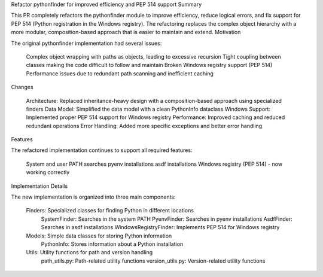 Refactor pythonfinder for improved efficiency and PEP 514 support
Summary

This PR completely refactors the pythonfinder module to improve efficiency, reduce logical errors, and fix support for PEP 514 (Python registration in the Windows registry). The refactoring replaces the complex object hierarchy with a more modular, composition-based approach that is easier to maintain and extend.
Motivation

The original pythonfinder implementation had several issues:

    Complex object wrapping with paths as objects, leading to excessive recursion
    Tight coupling between classes making the code difficult to follow and maintain
    Broken Windows registry support (PEP 514)
    Performance issues due to redundant path scanning and inefficient caching

Changes

    Architecture: Replaced inheritance-heavy design with a composition-based approach using specialized finders
    Data Model: Simplified the data model with a clean PythonInfo dataclass
    Windows Support: Implemented proper PEP 514 support for Windows registry
    Performance: Improved caching and reduced redundant operations
    Error Handling: Added more specific exceptions and better error handling

Features

The refactored implementation continues to support all required features:

    System and user PATH searches
    pyenv installations
    asdf installations
    Windows registry (PEP 514) - now working correctly

Implementation Details

The new implementation is organized into three main components:

    Finders: Specialized classes for finding Python in different locations
        SystemFinder: Searches in the system PATH
        PyenvFinder: Searches in pyenv installations
        AsdfFinder: Searches in asdf installations
        WindowsRegistryFinder: Implements PEP 514 for Windows registry

    Models: Simple data classes for storing Python information
        PythonInfo: Stores information about a Python installation

    Utils: Utility functions for path and version handling
        path_utils.py: Path-related utility functions
        version_utils.py: Version-related utility functions
